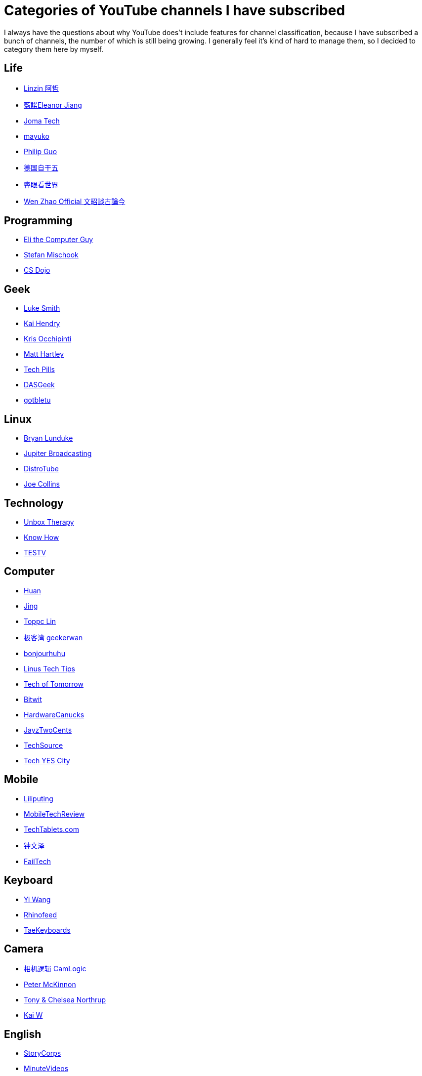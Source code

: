 = Categories of YouTube channels I have subscribed

I always have the questions about why YouTube does't include features for
channel classification, because I have subscribed a bunch of channels, the
number of which is still being growing. I generally feel it's kind of hard to
manage them, so I decided to category them here by myself.

== Life

-   https://www.youtube.com/channel/UC0oosHZ4k1o-zNT21gg5O7A[Linzin 阿哲]
-   https://www.youtube.com/channel/UCcHu3AGkj_IRmgQKaf2QH6g[藍諾Eleanor Jiang]
-   https://www.youtube.com/channel/UCV0qA-eDDICsRR9rPcnG7tw[Joma Tech]
-   https://www.youtube.com/channel/UCEDkO7wshcDZ7UZo17rPkzQ[mayuko]
-   https://www.youtube.com/channel/UCmn_foEcC0mY72rzRrMzWSQ[Philip Guo]
-   https://www.youtube.com/channel/UCT3YvT4kdEiJ3up3PINhyQQ[德国自干五]
-   https://www.youtube.com/channel/UCcWBxfaO69GPOFHSArNET2Q[睿眼看世界]
-   https://www.youtube.com/channel/UCtAIPjABiQD3qjlEl1T5VpA[Wen Zhao Official 文昭談古論今]

== Programming

-   https://www.youtube.com/channel/UCD4EOyXKjfDUhCI6jlOZZYQ[Eli the Computer Guy]
-   https://www.youtube.com/channel/UCyUBW72KU30dfAYWLVNZO8Q[Stefan Mischook]
-   https://www.youtube.com/channel/UCxX9wt5FWQUAAz4UrysqK9A[CS Dojo]

== Geek

-   https://www.youtube.com/channel/UC2eYFnH61tmytImy1mTYvhA[Luke Smith]
-   https://www.youtube.com/channel/UCFzGyNKXPAglNq28qWYTDFA[Kai Hendry]
-   https://www.youtube.com/channel/UCf93fPKwotph47H3_KDcRyg[Kris Occhipinti]
-   https://www.youtube.com/channel/UCbHXJGd7c8Hy4z0-YX1Jf3Q[Matt Hartley]
-   https://www.youtube.com/channel/UCVqlDOUyIjMWqBUhp73a90g[Tech Pills]
-   https://www.youtube.com/channel/UCIme1suHyN7cAGrTy8RBdhQ[DASGeek]
-   https://www.youtube.com/channel/UCkf4VIqu3Acnfzuk3kRIFwA[gotbletu]

== Linux

-   https://www.youtube.com/channel/UCkK9UDm_ZNrq_rIXCz3xCGA[Bryan Lunduke]
-   https://www.youtube.com/channel/UCHugE6eRhqB9_AZQh4DDbIw[Jupiter Broadcasting]
-   https://www.youtube.com/channel/UCVls1GmFKf6WlTraIb_IaJg[DistroTube]
-   https://www.youtube.com/channel/UCTfabOKD7Yty6sDF4POBVqA[Joe Collins]

== Technology

-   https://www.youtube.com/channel/UCsTcErHg8oDvUnTzoqsYeNw[Unbox Therapy]
-   https://www.youtube.com/channel/UCCeXyDcdHfS6-EjwxrRl2eg[Know How]
-   https://www.youtube.com/channel/UC9v3JGut2Z1PxrXEpGzgEAA[TESTV]

== Computer

-   https://www.youtube.com/channel/UCpmx8TiMv9yR1ncyldGyyVA[Huan]
-   https://www.youtube.com/channel/UCA8RylKj3lLOH7tTPkJg4OQ[Jing]
-   https://www.youtube.com/channel/UCcBHyNvAbtxX8TRJYSQiObw[Toppc Lin]
-   https://www.youtube.com/channel/UCeUJO1H3TEXu2syfAAPjYKQ[极客湾 geekerwan]
-   https://www.youtube.com/channel/UCW9NeKfgO_uMy5-MqLNtiVw[bonjourhuhu]
-   https://www.youtube.com/channel/UCXuqSBlHAE6Xw-yeJA0Tunw[Linus Tech Tips]
-   https://www.youtube.com/channel/UCNJP0oF6k62xA_qhCLfwI-Q[Tech of Tomorrow]
-   https://www.youtube.com/channel/UCftcLVz-jtPXoH3cWUUDwYw[Bitwit]
-   https://www.youtube.com/channel/UCTzLRZUgelatKZ4nyIKcAbg[HardwareCanucks]
-   https://www.youtube.com/channel/UCkWQ0gDrqOCarmUKmppD7GQ[JayzTwoCents]
-   https://www.youtube.com/channel/UChIZGfcnjHI0DG4nweWEduw[TechSource]
-   https://www.youtube.com/channel/UC9Tn-atYOt8qZP-oqui7bhw[Tech YES City]

== Mobile

-   https://www.youtube.com/channel/UCQlC9iwSZ2a0-96RLleG_xg[Liliputing]
-   https://www.youtube.com/channel/UCW6J17hZ_Vgr6cQgd_kHt5A[MobileTechReview]
-   https://www.youtube.com/channel/UCrI6_31b1OHRE62BHTMYN0Q[TechTablets.com]
-   https://www.youtube.com/channel/UCT1YrR_CLpwosODYagzhm7Q[钟文泽]
-   https://www.youtube.com/channel/UCNorHyg3UZYJq5jJY9ZSt-w[FailTech]

== Keyboard

-   https://www.youtube.com/channel/UCMENmPolwqsv-odwxqN5v2Q[Yi Wang]
-   https://www.youtube.com/channel/UC5ClFK9Ko4ACRgXjRZc_GfA[Rhinofeed]
-   https://www.youtube.com/channel/UCllGwtW6scxAjM28fIgEozg[TaeKeyboards]

== Camera

-   https://www.youtube.com/channel/UCt1YdG1JFVBhL3fC64cREtQ[相机逻辑 CamLogic]
-   https://www.youtube.com/channel/UC3DkFux8Iv-aYnTRWzwaiBA[Peter McKinnon]
-   https://www.youtube.com/channel/UCDkJEEIifDzR_2K2p9tnwYQ[Tony & Chelsea Northrup]
-   https://www.youtube.com/channel/UCknMR7NOY6ZKcVbyzOxQPhw[Kai W]

== English

-   https://www.youtube.com/channel/UCILamLkehRwaRRBjhNIw_1g[StoryCorps]
-   https://www.youtube.com/channel/UCAsLjyYl9GW66G1mpMzr8IA[MinuteVideos]
-   https://www.youtube.com/channel/UCAwylBbx8RiRD3VsaYdwNTw[Video Advice]
-   https://www.youtube.com/channel/UCguHS5I8hUIYRwFJQZUuHCA[Brahma Vids]
-   https://www.youtube.com/channel/UCZaT_X_mc0BI-djXOlfhqWQ[VICE News]
-   https://www.youtube.com/channel/UCDHFwAm3jNzA1jyL8_Fb25w[C's English Corner 英文角落]

== Food

-   https://www.youtube.com/channel/UCpko_-a4wgz2u_DgDgd9fqA[BuzzFeedVideo]
-   https://www.youtube.com/watch?v=S7N8oy3IQ_c[Tasty]

== Exercise

-   https://www.youtube.com/channel/UC0ahC64OhIAS11TJX9Ig86A[STRENGTH WARS]
-   https://www.youtube.com/channel/UCqjwF8rxRsotnojGl4gM0Zw[OFFICIALTHENX]

== Basketball

-   https://www.youtube.com/channel/UC5zJwsFtEs9WYe3A76p7xIA[Professor Live]
-   https://www.youtube.com/channel/UClIc0sau-JFRb-N5Nq3t-IA[搭球]
-   https://www.youtube.com/channel/UCyZ1EEVseQyllSgxcMCiUdw[LKBL來看球]
-   https://www.youtube.com/channel/UCIHHc6ThtustbHHg7hZC1Sg[GARY G腿講NBA故事]

== Shoes

-   https://www.youtube.com/channel/UCc6aidbs2ntcLBiT_pvABdw[Sneaks & Feet极客鞋谈]

== Anime

-   https://www.youtube.com/channel/UCUMzET2JdWLxZGhvTKCIK-A[四季萌芽]
-   https://www.youtube.com/channel/UCpq7Tf4lpyCblgBrvdIjsxQ[仙人小阿掌]
-   https://www.youtube.com/channel/UCTuxj0cJHEwGAap4QcbrDvw[脆皮墨汁儿]
-   https://www.youtube.com/channel/UCeBekLhn6TBwndp8Y-w49RA[outlooker外行員 ]
-   https://www.youtube.com/channel/UCbmWOFTbZoDLWqG1rvFnJ0g[WildBrain – Kids Videos]
-   https://www.youtube.com/channel/UCl-Ct_GNI40Ms-vS_aN0uRg[Zimaut Animation]

== Game

-   https://www.youtube.com/channel/UCTfRwznpxtbjQQQJ_15Fk2w[逍遥散人]
-   https://www.youtube.com/channel/UCmDguW2dEDyM5saVbkB91gg[黑镖客梦回]
-   https://www.youtube.com/channel/UCLgGLSFMZQB8c0WGcwE49Gw[攻壳Gamker]

== Funny

-   https://www.youtube.com/channel/UCOYWgypDktXdb-HfZnSMK6A[TomSka]
-   https://www.youtube.com/channel/UCEwIUtFBhaI2L2PuKv0KL2g[Classic Mr Bean]

== Amazing

-   https://www.youtube.com/channel/UCDRx0wMgscsG6vPNB0sO65Q[Life Hacks & Experiments]
-   https://www.youtube.com/channel/UCUK0HBIBWgM2c4vsPhkYY4w[The Slow Mo Guys]
-   https://www.youtube.com/channel/UC3s0BtrBJpwNDaflRSoiieQ[Hak5]

== Others

-   https://www.youtube.com/channel/UCKQVSNdzGBJSXaUmS4TOWww[關鍵時刻]
-   https://www.youtube.com/channel/UC_9AeV5Riy9AsIJZEsnsCDw[箭廠視頻]
-   https://www.youtube.com/channel/UCSaXOMZMrMCZPdbPG947_-A[辛全生木友之家]
-   https://www.youtube.com/channel/UC9fYEinD53wynG3D-hcHdVw[Workers factory]
-   https://www.youtube.com/channel/UCpPswAyGzdRwWmiW5oTNnvA[BIGDONGDONG]
-   https://www.youtube.com/channel/UCuhAUKCdKrjYoMiJQc74ZkQ[TuTu生活志]
-   https://www.youtube.com/channel/UC-7Il-7Zo0xzcE1B8vJN7ug[乃一捂Naive]
-   https://www.youtube.com/channel/UC1ELUfyiYnQQhtPWBS9Dmbg/videos[David Zhang]
-   https://www.youtube.com/channel/UCRjSO-juFtngAeJGJRMdIZw[Gary Explains]
